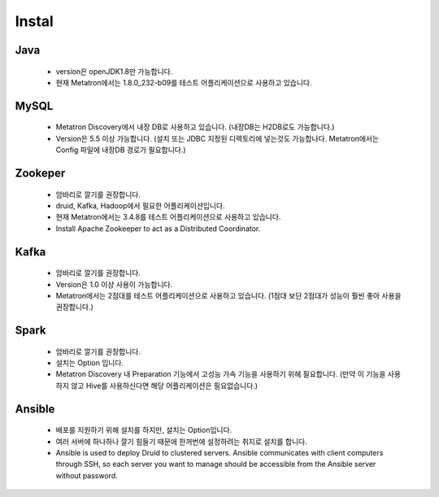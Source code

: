 Instal
---------------------------------------------

Java
===================================
    * version은 openJDK1.8만 가능합니다.
    * 현재 Metatron에서는 1.8.0_232-b09를 테스트 어플리케이션으로 사용하고 있습니다.

MySQL
===================================
    * Metatron Discovery에서 내장 DB로 사용하고 있습니다. (내장DB는 H2DB로도 가능합니다.)
    * Version은 5.5 이상 가능합니다. (설치 또는 JDBC 지정된 디렉토리에 넣는것도 가능합나다. Metatron에서는 Config 파일에 내장DB 경로가 필요합니다.)

Zookeper
===================================
    * 암바리로 깔기를 권장합니다.
    * druid, Kafka, Hadoop에서 필요한 어플리케이션입니다.
    * 현재 Metatron에서는 3.4.8를 테스트 어플리케이션으로 사용하고 있습니다.
    * Install Apache Zookeeper to act as a Distributed Coordinator.

Kafka
===================================
    * 암바리로 깔기를 권장합니다.
    * Version은 1.0 이상 사용이 가능합니다.
    * Metatron에서는 2점대를 테스트 어플리케이션으로 사용하고 있습니다. (1점대 보단 2점대가 성능이 훨씬 좋아 사용을 권장합니다.)

Spark
===================================
    * 암바리로 깔기를 권장합니다.
    * 설치는 Option 입니다.
    * Metatron Discovery 내 Preparation 기능에서 고성능 가속 기능을 사용하기 위헤 필요합니다. (만약 이 기능을 사용하지 않고 Hive를 사용하신다면 해당 어플리케이션은 필요없습니다.)


Ansible
===================================
    * 배포를 지원하기 위해 설치를 하지만, 설치는 Option입니다.
    * 여러 서버에 하나하나 깔기 힘들기 때문에 한꺼번에 설정하려는 취지로 설치를 합니다.
    * Ansible is used to deploy Druid to clustered servers. Ansible communicates with client computers through SSH, so each server you want to manage should be accessible from the Ansible server without password.
